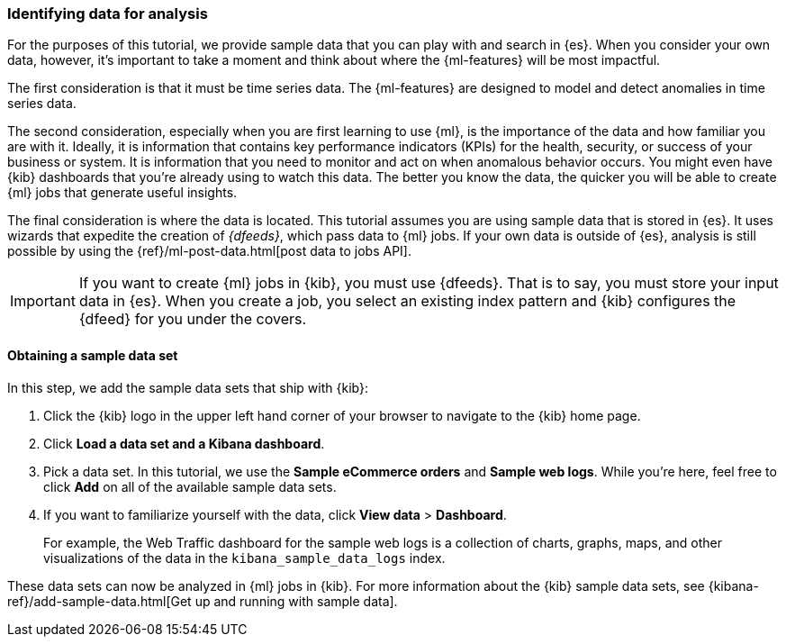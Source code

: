[role="xpack"]
[[ml-gs-data]]
=== Identifying data for analysis

For the purposes of this tutorial, we provide sample data that you can play with
and search in {es}. When you consider your own data, however, it's important to
take a moment and think about where the {ml-features} will be most
impactful.

The first consideration is that it must be time series data. The {ml-features}
are designed to model and detect anomalies in time series data.

The second consideration, especially when you are first learning to use {ml},
is the importance of the data and how familiar you are with it. Ideally, it is
information that contains key performance indicators (KPIs) for the health,
security, or success of your business or system. It is information that you need
to monitor and act on when anomalous behavior occurs. You might even have {kib}
dashboards that you're already using to watch this data. The better you know the
data, the quicker you will be able to create {ml} jobs that generate useful
insights.

The final consideration is where the data is located. This tutorial assumes you
are using sample data that is stored in {es}. It uses wizards that expedite the
creation of _{dfeeds}_, which pass data to {ml} jobs. If your own data is
outside of {es}, analysis is still possible by using the
{ref}/ml-post-data.html[post data to jobs API].

IMPORTANT: If you want to create {ml} jobs in {kib}, you must use {dfeeds}.
That is to say, you must store your input data in {es}. When you create
a job, you select an existing index pattern and {kib} configures the {dfeed}
for you under the covers.


[float]
[[ml-gs-sampledata]]
==== Obtaining a sample data set

In this step, we add the sample data sets that ship with {kib}: 

. Click the {kib} logo in the upper left hand corner of your browser to navigate
to the {kib} home page.

. Click *Load a data set and a Kibana dashboard*.

. Pick a data set. In this tutorial, we use the *Sample eCommerce orders* and
*Sample web logs*. While you're here, feel free to click *Add* on all of the
available sample data sets.

. If you want to familiarize yourself with the data, click
*View data* > *Dashboard*. 
+
--
For example, the Web Traffic dashboard for the sample web logs is a collection
of charts, graphs, maps, and other visualizations of the data in the
`kibana_sample_data_logs` index.
--

These data sets can now be analyzed in {ml} jobs in {kib}. For more information
about the {kib} sample data sets, see
{kibana-ref}/add-sample-data.html[Get up and running with sample data].
